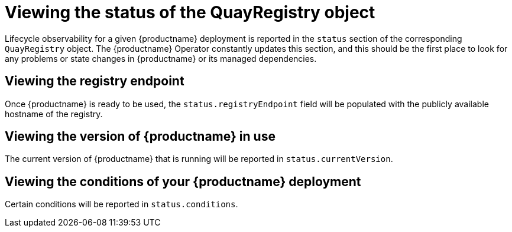 :_content-type: REFERENCE
[id="operator-quayregistry-status"]
= Viewing the status of the QuayRegistry object

Lifecycle observability for a given {productname} deployment is reported in the `status` section of the corresponding `QuayRegistry` object. The {productname} Operator constantly updates this section, and this should be the first place to look for any problems or state changes in {productname} or its managed dependencies.

[id="quayregistry-endpoint"]
== Viewing the registry endpoint

Once {productname} is ready to be used, the `status.registryEndpoint` field will be populated with the publicly available hostname of the registry.

[id="quayregistry-current-version"]
== Viewing the version of {productname} in use

The current version of {productname} that is running will be reported in `status.currentVersion`.

[id="quayregistry-conditions"]
== Viewing the conditions of your {productname} deployment

Certain conditions will be reported in `status.conditions`.